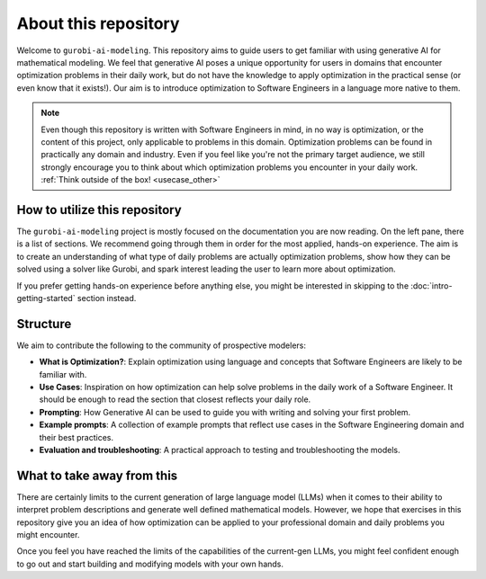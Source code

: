 About this repository
======================

Welcome to ``gurobi-ai-modeling``. This repository aims to guide users to get familiar with using generative AI for
mathematical modeling. We feel that generative AI poses a unique opportunity for users in domains that encounter
optimization problems in their daily work, but do not have the knowledge to apply optimization in the practical
sense (or even know that it exists!).
Our aim is to introduce optimization to Software Engineers in a language more native to them.

.. note::
   Even though this repository is written with Software Engineers in mind, in no way is optimization,
   or the content of this project, only applicable to problems in this domain.
   Optimization problems can be found in practically any domain and industry. Even if you
   feel like you're not the primary target audience, we still strongly encourage you to think about which optimization
   problems you encounter in your daily work. :ref:`Think outside of the box! <usecase_other>`


How to utilize this repository
------------------------------
The ``gurobi-ai-modeling`` project is mostly focused on the documentation you are now reading. On the left pane, there
is a list of sections. We recommend going through them in order for the most applied, hands-on experience. The aim is
to create an understanding of what type of daily problems are actually optimization problems, show how they can be
solved using a solver like Gurobi, and spark interest leading the user to learn more about optimization.

If you prefer getting hands-on experience before anything else, you might be interested in skipping to the
:doc:`intro-getting-started` section instead.

Structure
---------
We aim to contribute the following to the community of prospective modelers:

- **What is Optimization?**: Explain optimization using language and concepts that Software Engineers are
  likely to be familiar with.
- **Use Cases**: Inspiration on how optimization can help solve problems in the daily work of a Software Engineer.
  It should be enough to read the section that closest reflects your daily role.
- **Prompting**: How Generative AI can be used to guide you with writing and solving your first problem.
- **Example prompts**: A collection of example prompts that reflect use cases in the Software Engineering domain and their best practices.
- **Evaluation and troubleshooting**: A practical approach to testing and troubleshooting the models.

What to take away from this
---------------------------
There are certainly limits to the current generation of large language model (LLMs) when it comes to their ability to interpret
problem descriptions and generate well defined mathematical models. However, we hope that exercises in this
repository give you an idea of how optimization can be applied to your professional domain and daily problems you might
encounter.

Once you feel you have reached the limits of the capabilities of the current-gen LLMs, you might feel confident enough
to go out and start building and modifying models with your own hands.
